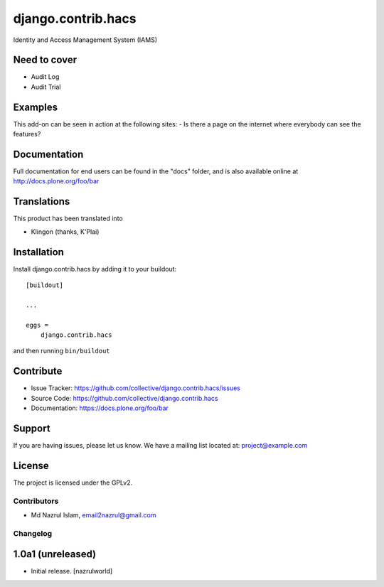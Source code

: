 .. This README is meant for consumption by humans and pypi. Pypi can render rst files so please do not use Sphinx features.
   If you want to learn more about writing documentation, please check out: http://docs.plone.org/about/documentation_styleguide_addons.html
   This text does not appear on pypi or github. It is a comment.

==============================================================================
django.contrib.hacs
==============================================================================

Identity and Access Management System (IAMS)

Need to cover
-------------

- Audit Log
- Audit Trial


Examples
--------

This add-on can be seen in action at the following sites:
- Is there a page on the internet where everybody can see the features?


Documentation
-------------

Full documentation for end users can be found in the "docs" folder, and is also available online at http://docs.plone.org/foo/bar


Translations
------------

This product has been translated into

- Klingon (thanks, K'Plai)


Installation
------------

Install django.contrib.hacs by adding it to your buildout::

    [buildout]

    ...

    eggs =
        django.contrib.hacs


and then running ``bin/buildout``


Contribute
----------

- Issue Tracker: https://github.com/collective/django.contrib.hacs/issues
- Source Code: https://github.com/collective/django.contrib.hacs
- Documentation: https://docs.plone.org/foo/bar


Support
-------

If you are having issues, please let us know.
We have a mailing list located at: project@example.com


License
-------

The project is licensed under the GPLv2.

Contributors
============

- Md Nazrul Islam, email2nazrul@gmail.com

Changelog
=========


1.0a1 (unreleased)
------------------

- Initial release.
  [nazrulworld]



